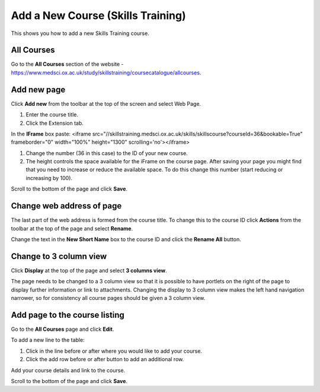 Add a New  Course (Skills Training)
===================================

This shows you how to add a new Skills Training course. 

All Courses
-----------

.. image:: images/add-a-new-course-skills-training/all-courses.png
   :alt: 
   :height: 357px
   :width: 671px
   :align: center


Go to the **All Courses** section of the website - `https://www.medsci.ox.ac.uk/study/skillstraining/coursecatalogue/allcourses <https://www.medsci.ox.ac.uk/study/skillstraining/coursecatalogue/allcourses>`_.

Add new page
------------

.. image:: images/add-a-new-course-skills-training/add-new-page.png
   :alt: 
   :height: 287px
   :width: 347px
   :align: center


Click **Add new** from the toolbar at the top of the screen and select Web Page.

.. image:: images/add-a-new-course-skills-training/c0ad60f0-66a3-4ed2-bf10-d84fb3f96cba.png
   :alt: 
   :height: 459px
   :width: 612px
   :align: center


#. Enter the course title.
#. Click the Extension tab.

.. image:: images/add-a-new-course-skills-training/e3722532-26b7-405f-b05b-8fc2cd298d3f.png
   :alt: 
   :height: 220px
   :width: 769px
   :align: center


In the **IFrame** box paste: <iframe src="//skillstraining.medsci.ox.ac.uk/skills/skillscourse?courseId=36&bookable=True" frameborder="0" width="100%" height="1300" scrolling='no'></iframe>

#. Change the number (36 in this case) to the ID of your new course.
#. The height controls the space available for the iFrame on the course page. After saving your page you might find that you need to increase or reduce the available space. To do this change this number (start reducing or increasing by 100). 

.. image:: images/add-a-new-course-skills-training/4c95739b-9f86-4d1e-bd91-93164bee79a3.png
   :alt: 
   :height: 179px
   :width: 300px
   :align: center


Scroll to the bottom of the page and click **Save**.

Change web address of page
--------------------------

.. image:: images/add-a-new-course-skills-training/change-web-address-of-page.png
   :alt: 
   :height: 232px
   :width: 391px
   :align: center


The last part of the web address is formed from the course title. To change this to the course ID click **Actions** from the toolbar at the top of the page and select **Rename**.

.. image:: images/add-a-new-course-skills-training/e66b8029-1903-4a2c-a6ef-1f6c4f2d222d.png
   :alt: 
   :height: 347px
   :width: 443px
   :align: center


Change the text in the **New Short Name** box to the course ID and click the **Rename All** button. 

Change to 3 column view
-----------------------

.. image:: images/add-a-new-course-skills-training/change-to-3-column-view.png
   :alt: 
   :height: 240px
   :width: 466px
   :align: center


Click **Display** at the top of the page and select **3 columns view**. 

The page needs to be changed to a 3 column view so that it is possible to have portlets on the right of the page to display further information or link to attachments. Changing the display to 3 column view makes the left hand navigation narrower, so for consistency all course pages should be given a 3 column view.

Add page to the course listing
------------------------------

.. image:: images/add-a-new-course-skills-training/add-page-to-the-course-listing.png
   :alt: 
   :height: 286px
   :width: 471px
   :align: center


Go to the **All Courses** page and click **Edit**.

.. image:: images/add-a-new-course-skills-training/da7ea605-84c3-441e-958c-9b498c097674.png
   :alt: 
   :height: 414px
   :width: 806px
   :align: center


To add a new line to the table:

#. Click in the line before or after where you would like to add your course.
#. Click the add row before or after button to add an additional row.

Add your course details and link to the course. 

Scroll to the bottom of the page and click **Save**. 